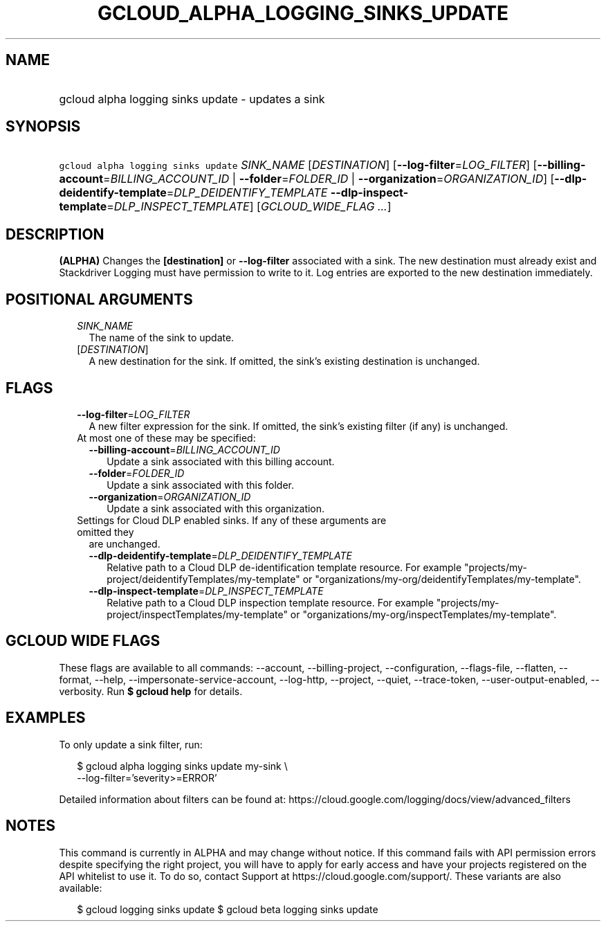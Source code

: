 
.TH "GCLOUD_ALPHA_LOGGING_SINKS_UPDATE" 1



.SH "NAME"
.HP
gcloud alpha logging sinks update \- updates a sink



.SH "SYNOPSIS"
.HP
\f5gcloud alpha logging sinks update\fR \fISINK_NAME\fR [\fIDESTINATION\fR] [\fB\-\-log\-filter\fR=\fILOG_FILTER\fR] [\fB\-\-billing\-account\fR=\fIBILLING_ACCOUNT_ID\fR\ |\ \fB\-\-folder\fR=\fIFOLDER_ID\fR\ |\ \fB\-\-organization\fR=\fIORGANIZATION_ID\fR] [\fB\-\-dlp\-deidentify\-template\fR=\fIDLP_DEIDENTIFY_TEMPLATE\fR\ \fB\-\-dlp\-inspect\-template\fR=\fIDLP_INSPECT_TEMPLATE\fR] [\fIGCLOUD_WIDE_FLAG\ ...\fR]



.SH "DESCRIPTION"

\fB(ALPHA)\fR Changes the \fB[destination]\fR or \fB\-\-log\-filter\fR
associated with a sink. The new destination must already exist and Stackdriver
Logging must have permission to write to it. Log entries are exported to the new
destination immediately.



.SH "POSITIONAL ARGUMENTS"

.RS 2m
.TP 2m
\fISINK_NAME\fR
The name of the sink to update.

.TP 2m
[\fIDESTINATION\fR]
A new destination for the sink. If omitted, the sink's existing destination is
unchanged.


.RE
.sp

.SH "FLAGS"

.RS 2m
.TP 2m
\fB\-\-log\-filter\fR=\fILOG_FILTER\fR
A new filter expression for the sink. If omitted, the sink's existing filter (if
any) is unchanged.

.TP 2m

At most one of these may be specified:

.RS 2m
.TP 2m
\fB\-\-billing\-account\fR=\fIBILLING_ACCOUNT_ID\fR
Update a sink associated with this billing account.

.TP 2m
\fB\-\-folder\fR=\fIFOLDER_ID\fR
Update a sink associated with this folder.

.TP 2m
\fB\-\-organization\fR=\fIORGANIZATION_ID\fR
Update a sink associated with this organization.

.RE
.sp
.TP 2m

Settings for Cloud DLP enabled sinks. If any of these arguments are omitted they
are unchanged.

.RS 2m
.TP 2m
\fB\-\-dlp\-deidentify\-template\fR=\fIDLP_DEIDENTIFY_TEMPLATE\fR
Relative path to a Cloud DLP de\-identification template resource. For example
"projects/my\-project/deidentifyTemplates/my\-template" or
"organizations/my\-org/deidentifyTemplates/my\-template".

.TP 2m
\fB\-\-dlp\-inspect\-template\fR=\fIDLP_INSPECT_TEMPLATE\fR
Relative path to a Cloud DLP inspection template resource. For example
"projects/my\-project/inspectTemplates/my\-template" or
"organizations/my\-org/inspectTemplates/my\-template".


.RE
.RE
.sp

.SH "GCLOUD WIDE FLAGS"

These flags are available to all commands: \-\-account, \-\-billing\-project,
\-\-configuration, \-\-flags\-file, \-\-flatten, \-\-format, \-\-help,
\-\-impersonate\-service\-account, \-\-log\-http, \-\-project, \-\-quiet,
\-\-trace\-token, \-\-user\-output\-enabled, \-\-verbosity. Run \fB$ gcloud
help\fR for details.



.SH "EXAMPLES"

To only update a sink filter, run:

.RS 2m
$ gcloud alpha logging sinks update my\-sink \e
    \-\-log\-filter='severity>=ERROR'
.RE

Detailed information about filters can be found at:
https://cloud.google.com/logging/docs/view/advanced_filters



.SH "NOTES"

This command is currently in ALPHA and may change without notice. If this
command fails with API permission errors despite specifying the right project,
you will have to apply for early access and have your projects registered on the
API whitelist to use it. To do so, contact Support at
https://cloud.google.com/support/. These variants are also available:

.RS 2m
$ gcloud logging sinks update
$ gcloud beta logging sinks update
.RE

